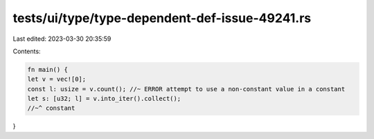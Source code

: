 tests/ui/type/type-dependent-def-issue-49241.rs
===============================================

Last edited: 2023-03-30 20:35:59

Contents:

.. code-block:: rs

    fn main() {
    let v = vec![0];
    const l: usize = v.count(); //~ ERROR attempt to use a non-constant value in a constant
    let s: [u32; l] = v.into_iter().collect();
    //~^ constant
}


